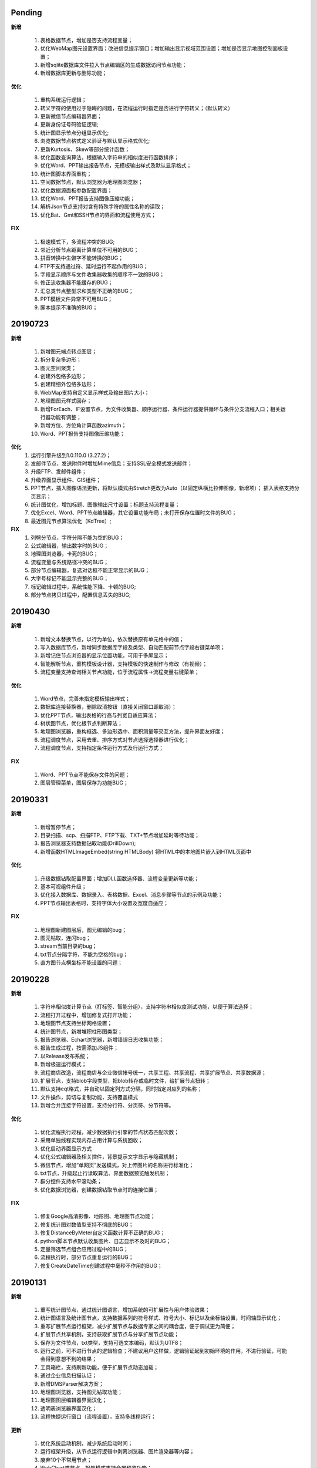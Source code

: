 .. _logs:

Pending
======================

**新增** 

  #. 表格数据节点，增加是否支持流程变量；
  #. 优化WebMap图元设置界面；改进信息提示窗口；增加输出显示视域范围设置；增加是否显示地图控制面板设置；
  #. 新增sqlite数据库文件拉入节点编辑区的生成数据访问节点功能；
  #. 新增数据库更新与删除功能；

**优化**

  #. 重构系统运行逻辑；
  #. 转义字符的使用过于隐晦的问题，在流程运行时指定是否进行字符转义；（默认转义）
  #. 更新微信节点编辑器界面；
  #. 更新身份证号码验证逻辑;
  #. 统计图显示节点分组显示优化;
  #. 浏览数据节点格式定义验证与默认显示格式优化; 
  #. 更新Kurtosis、Skew等部分统计函数；
  #. 优化函数查询算法，根据输入字符串的相似度进行函数排序；
  #. 优化Word、PPT输出报告节点，无模板输出样式及默认显示格式；
  #. 统计图脚本界面重构；
  #. 空间数据节点，默认浏览器为地理图浏览器；
  #. 优化数据源面板参数配置界面；
  #. 优化Word、PPT报告支持图像压缩功能；
  #. 解析Json节点支持对含有特殊字符的属性名称的读取；
  #. 优化Bat、Gmt和SSH节点的界面和流程使用方式；
  
**FIX**

  #. 极速模式下，多流程冲突的BUG;
  #. 邻近分析节点距离计算单位不可用的BUG；
  #. 拼音转换中生僻字不能转换的BUG；
  #. FTP不支持通过符、延时运行不起作用的BUG；
  #. 字段显示顺序与文件收集器收集的顺序不一致的BUG；
  #. 修正流收集器不能缓存的BUG；
  #. 汇总类节点整型求和类型不正确的BUG；
  #. PPT模板文件异常不可用BUG；
  #. 脚本提示不准确的BUG；
   
20190723
======================
**新增** 
 
  #. 新增图元端点转点图层；
  #. 拆分复杂多边形；
  #. 图元空间聚类；
  #. 创建外包络多边形；
  #. 创建精细外包络多边形；
  #. WebMap支持自定义显示样式及输出图片大小；
  #. 地理图图元样式回存；
  #. 新增ForEach、IF设置节点，为文件收集器、顺序运行器、条件运行器提供循环与条件分支流程入口；相关运行器功能有调整；
  #. 新增方位、方位角计算函数azimuth；
  #. Word、PPT报告支持图像压缩功能；

**优化**
  #. 运行引擎升级到1.0.110.0 (3.27.2)；
  #. 发邮件节点，发送附件时增加Mime信息；支持SSL安全模式发送邮件；
  #. 升级FTP、发邮件组件；
  #. 升级界面显示组件、GIS组件；
  #. PPT节点，插入图像语法更新，将默认模式由Stretch更改为Auto（以固定纵横比拉伸图像，新增项）； 插入表格支持分页显示；
  #. 统计图优化，增加标题、图像输出尺寸设置；标题支持流程变量； 
  #. 优化Excel、Word、PPT节点编辑器，其它设置功能布局；未打开保存位置时文件的BUG；
  #. 最近图元节点算法优化（KdTree）;
 
**FIX**
  #. 列劈分节点，字符分隔不能为空的BUG；
  #. 公式编辑器，输出数字时的BUG；
  #. 地理图浏览器，卡死的BUG；  
  #. 流程变量与系统路径冲突的BUG；
  #. 部分节点编辑器，复选对话框不能正常显示的BUG；
  #. 大字号标记不能显示完整的BUG；
  #. 标记编辑过程中，系统性能下降、卡顿的BUG;
  #. 部分节点拷贝过程中，配置信息丢失的BUG;
  
20190430
======================

**新增** 

  #. 新增文本替换节点，以行为单位，依次替换原有单元格中的值； 
  #. 写入数据库节点，新增同步数据库字段及类型、自动匹配前节点字段右键菜单项；
  
  #. 新增记住节点浏览器的显示位置功能，可用于多屏显示；
  #. 智能解析节点，重构模板设计器，支持模板的快速制作与修改（有视频）；
  #. 流程变量支持查询相关节点功能，位于流程属性->流程变量右键菜单；
  
**优化** 

  #. Word节点，完善未指定模板输出样式；
  #. 数据库连接替换器，删除取消按钮（直接关闭窗口即取消）；
  #. 优化PPT节点，输出表格的行高与列宽自适应算法；
  #. 树状图节点，优化根节点判断算法；
  
  #. 地理图浏览器，重构框选、多边形选中、面积测量等交互方法，提升界面友好度；
  #. 流程调度节点，采用去重、排序方式对节点选择选择器进行优化；
  #. 流程调度节点，支持指定条件运行方式及行运行方式；
  
**FIX** 
 
  #. Word、PPT节点不能保存文件的问题；
  
  #. 图层管理菜单，图层保存为功能BUG；

20190331
======================
**新增** 

  #. 新增暂停节点；
  #. 目录扫描、scp、扫描FTP、FTP下载、TXT+节点增加延时等待功能；
  #. 报告浏览器支持数据钻取功能(DrillDown);
  #. 新增函数HTMLImageEmbed(string HTMLBody) 将HTML中的本地图片嵌入到HTML页面中
  
**优化** 

  #. 升级数据钻取配置界面；增加DLL函数选择器、流程变量更新等功能；
  #. 基本可视组件升级；
  #. 优化接入数据库、数据录入、表格数据、Excel、消息步骤等节点的示例及功能；
  #. PPT节点输出表格时，支持字体大小设置及宽度自适应；

**FIX** 
 
  #. 地理图新建图层后，图元编辑的bug；
  #. 图元钻取，连闪bug；
  #. stream当前目录的bug；
  #. txt节点分隔字符，不能为空格的bug；
  #. 直方图节点横坐标不能设置的问题；

20190228
======================
**新增** 

  #. 字符串相似度计算节点（打标签、智能分组），支持字符串相似度测试功能，以便于算法选择；  
  #. 流程打开过程中，增加修复式打开功能；
  #. 地理图节点支持坐标网格设置； 
  #. 统计图节点，新增堆积柱形图类型；
  #. 报告浏览器、Echart浏览器，新增错误日志收集功能；
  #. 报告生成过程，按需添加JS组件；
  #. 以Release发布系统；
  #. 新增极速运行模式；
  #. 流程商店改造，流程商店与企业微信帐号统一，共享工程、共享流程、共享扩展节点、共享数据源；
  #. 扩展节点，支持blob字段类型，把blob转存成临时文件，给扩展节点扭转；
  #. 默认支持eqt格式，并自动以固定列方式分隔，同时指定对应列的名称；
  #. 文件操作，剪切与复制功能，支持覆盖模式
  #. 新增合并连接字符设置，支持分行符、分页符、分节符等。
  
**优化** 

  #. 优化流程执行过程，减少数据执行引擎的节点状态匹配次数；
  #. 采用单独线程实现内存占用计算与系统回收；
  #. 优化启动界面显示方式
  #. 优化公式编辑器及相关控件，背景提示文字显示与隐藏机制；
  #. 微信节点，增加“单网页”发送模式，对上传图片的名称进行标准化；
  #. txt节点，升级起止行读取算法、界面数据预览触发机制；
  #. 辟分控件支持水平滚动条；
  #. 优化数据浏览器，创建数据钻取节点时的连接位置；
  
  
**FIX** 
 
  #. 修复Google高清影像、地形图、地理图节点功能；
  #. 修复统计图对数值型支持不彻底的BUG；
  #. 修复DistanceByMeter自定义函数计算不正确的BUG；
  #. python脚本节点默认收集图片、日志显示不及时的BUG；
  #. 定量筛选节点组合应用过程中的BUG；
  #. 流程执行时，部分节点重复运行的BUG；
  #. 修复CreateDateTime创建过程中毫秒不作用的BUG；
  
 
20190131
======================
**新增** 

  #. 重写统计图节点，通过统计图语言，增加系统的可扩展性与用户体验效果；  
  #. 统计图语言及统计图节点，支持数据系列的符号样式、符号大小、标记以及坐标轴设置，时间轴显示优化； 
  #. 重写扩展节点运行框架，减少扩展节点与数据专家之间的耦合度，便于调试更为简便；  
  #. 扩展节点共享机制，支持获取扩展节点与分享扩展节点功能；
  #. 保存为文件节点，txt类型，支持可选文本编码，默认为UTF8；
  #. 运行之前，可不进行节点的逻辑检查；不建议用户这样做，逻辑验证起到初始环境的作用，不进行验证，可能会得到意想不到的结果； 
  #. 工具箱栏，支持刷新功能，便于扩展节点动态加载；
  #. 通过企业信息扫描认证；
  #. 新增DMSParser解决方案；
  #. 地理图浏览器，支持图元钻取功能；
  #. 地理图图层编辑器界面汉化；
  #. 透明表浏览器界面汉化；
  #. 流程快捷运行窗口（流程设置），支持多线程运行； 
  
**更新** 

  #. 优化系统启动机制，减少系统启动时间；
  #. 运行框架升级，从节点运行逻辑中剥离浏览器、图片渲染器等内容；  
  #. 废弃10个不常用节点； 
  #. WebChart类节点，报告模式支持全屏预览功能；
  #. 节点重新分组，更新图标生成机制；
  #. 节点描述，表达模式下支持流程变量与表达式计算；非表达式模式，原样字符串输出；
  #. 空间数据节点，支持读入复杂多边形类型；面积计算函数支持复杂多边形计算；
  #. 地理图窗口，地震目录加载，默认为eqt数据格式；
  
**FIX**   

  #. 流程调试节点，不能指定节点名称及重复运行的BUG；
  #. 地理图节点，运行后地理图窗口标题显示不正确的BUG；
  
